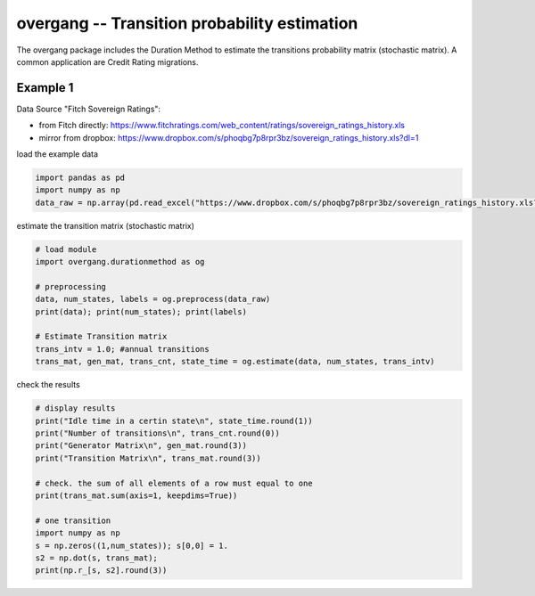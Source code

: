 
overgang -- Transition probability estimation
=============================================

The overgang package includes the Duration Method to estimate 
the transitions probability matrix (stochastic matrix).
A common application are Credit Rating migrations.



Example 1
---------

Data Source "Fitch Sovereign Ratings":

* _`from Fitch directly`: https://www.fitchratings.com/web_content/ratings/sovereign_ratings_history.xls
* _`mirror from dropbox`: https://www.dropbox.com/s/phoqbg7p8rpr3bz/sovereign_ratings_history.xls?dl=1



load the example data

.. code:: python

    import pandas as pd
    import numpy as np
    data_raw = np.array(pd.read_excel("https://www.dropbox.com/s/phoqbg7p8rpr3bz/sovereign_ratings_history.xls?dl=1", skiprows=4, skip_footer=6, parse_cols="A:C"))


estimate the transition matrix (stochastic matrix)

.. code:: python

    # load module
    import overgang.durationmethod as og

    # preprocessing
    data, num_states, labels = og.preprocess(data_raw)
    print(data); print(num_states); print(labels)

    # Estimate Transition matrix
    trans_intv = 1.0; #annual transitions
    trans_mat, gen_mat, trans_cnt, state_time = og.estimate(data, num_states, trans_intv)

check the results

.. code:: python

    # display results
    print("Idle time in a certin state\n", state_time.round(1))
    print("Number of transitions\n", trans_cnt.round(0))
    print("Generator Matrix\n", gen_mat.round(3))
    print("Transition Matrix\n", trans_mat.round(3))

    # check. the sum of all elements of a row must equal to one
    print(trans_mat.sum(axis=1, keepdims=True))

    # one transition
    import numpy as np
    s = np.zeros((1,num_states)); s[0,0] = 1.
    s2 = np.dot(s, trans_mat);
    print(np.r_[s, s2].round(3))

    



